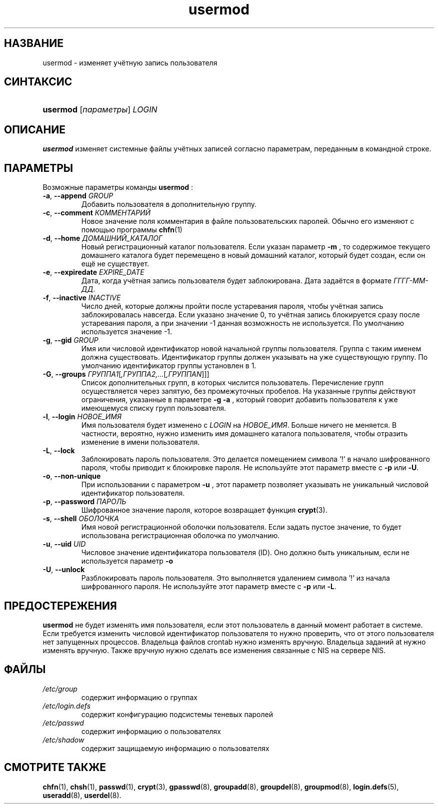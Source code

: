 .\" ** You probably do not want to edit this file directly **
.\" It was generated using the DocBook XSL Stylesheets (version 1.69.1).
.\" Instead of manually editing it, you probably should edit the DocBook XML
.\" source for it and then use the DocBook XSL Stylesheets to regenerate it.
.TH "usermod" "8" "05/14/2006" "Команды управления системой" "Команды управления системой"
.\" disable hyphenation
.nh
.\" disable justification (adjust text to left margin only)
.ad l
.SH "НАЗВАНИЕ"
usermod \- изменяет учётную запись пользователя
.SH "СИНТАКСИС"
.HP 8
\fBusermod\fR [\fIпараметры\fR] \fILOGIN\fR
.SH "ОПИСАНИЕ"
.PP
\fBusermod\fR
изменяет системные файлы учётных записей согласно параметрам, переданным в командной строке.
.SH "ПАРАМЕТРЫ"
.PP
Возможные параметры команды
\fBusermod\fR
:
.TP
\fB\-a\fR, \fB\-\-append\fR \fIGROUP\fR
Добавить пользователя в дополнительную группу.
.TP
\fB\-c\fR, \fB\-\-comment\fR \fIКОММЕНТАРИЙ\fR
Новое значение поля комментария в файле пользовательских паролей. Обычно его изменяют с помощью программы
\fBchfn\fR(1)
.
.TP
\fB\-d\fR, \fB\-\-home\fR \fIДОМАШНИЙ_КАТАЛОГ\fR
Новый регистрационный каталог пользователя. Если указан параметр
\fB\-m\fR
, то содержимое текущего домашнего каталога будет перемещено в новый домашний каталог, который будет создан, если он ещё не существует.
.TP
\fB\-e\fR, \fB\-\-expiredate\fR \fIEXPIRE_DATE\fR
Дата, когда учётная запись пользователя будет заблокирована. Дата задаётся в формате
\fIГГГГ\-ММ\-ДД\fR.
.TP
\fB\-f\fR, \fB\-\-inactive\fR \fIINACTIVE\fR
Число дней, которые должны пройти после устаревания пароля, чтобы учётная запись заблокировалась навсегда. Если указано значение 0, то учётная запись блокируется сразу после устаревания пароля, а при значении \-1 данная возможность не используется. По умолчанию используется значение \-1.
.TP
\fB\-g\fR, \fB\-\-gid\fR \fIGROUP\fR
Имя или числовой идентификатор новой начальной группы пользователя. Группа с таким именем должна существовать. Идентификатор группы должен указывать на уже существующую группу. По умолчанию идентификатор группы установлен в 1.
.TP
\fB\-G\fR, \fB\-\-groups\fR \fIГРУППА1\fR[\fI,ГРУППА2,...\fR[\fI,ГРУППАN\fR]]]
Список дополнительных групп, в которых числится пользователь. Перечисление групп осуществляется через запятую, без промежуточных пробелов. На указанные группы действуют ограничения, указанные в параметре
\fB\-g\fR
. Если пользователь член группы, которой в указанном списке нет, то пользователь удаляется из этой группы. Такое поведение можно изменить с помощью параметра
\fB\-a\fR
, который говорит добавить пользователя к уже имеющемуся списку групп пользователя.
.TP
\fB\-l\fR, \fB\-\-login\fR \fIНОВОЕ_ИМЯ\fR
Имя пользователя будет изменено с
\fILOGIN\fR
на
\fIНОВОЕ_ИМЯ\fR. Больше ничего не меняется. В частности, вероятно, нужно изменить имя домашнего каталога пользователя, чтобы отразить изменение в имени пользователя.
.TP
\fB\-L\fR, \fB\-\-lock\fR
Заблокировать пароль пользователя. Это делается помещением символа '!' в начало шифрованного пароля, чтобы приводит к блокировке пароля. Не используйте этот параметр вместе с
\fB\-p\fR
или
\fB\-U\fR.
.TP
\fB\-o\fR, \fB\-\-non\-unique\fR
При использовании с параметром
\fB\-u\fR
, этот параметр позволяет указывать не уникальный числовой идентификатор пользователя.
.TP
\fB\-p\fR, \fB\-\-password\fR \fIПАРОЛЬ\fR
Шифрованное значение пароля, которое возвращает функция
\fBcrypt\fR(3).
.TP
\fB\-s\fR, \fB\-\-shell\fR \fIОБОЛОЧКА\fR
Имя новой регистрационной оболочки пользователя. Если задать пустое значение, то будет использована регистрационная оболочка по умолчанию.
.TP
\fB\-u\fR, \fB\-\-uid\fR \fIUID\fR
Числовое значение идентификатора пользователя (ID). Оно должно быть уникальным, если не используется параметр
\fB\-o\fR
. Значение должно быть неотрицательным. Значения от 0 до 999 обычно, зарезервированы для системных учётных записей. Для всех файлов, которыми владеет пользователь и которые расположены в его домашнем каталоге идентификатор владельца файла будет изменён автоматически. Для файлов, расположенных вне домашнего каталога идентификатор нужно изменять вручную.
.TP
\fB\-U\fR, \fB\-\-unlock\fR
Разблокировать пароль пользователя. Это выполняется удалением символа '!' из начала шифрованного пароля. Не используйте этот параметр вместе с
\fB\-p\fR
или
\fB\-L\fR.
.SH "ПРЕДОСТЕРЕЖЕНИЯ"
.PP
\fBusermod\fR
не будет изменять имя пользователя, если этот пользователь в данный момент работает в системе. Если требуется изменить числовой идентификатор пользователя то нужно проверить, что от этого пользователя нет запущенных процессов. Владельца файлов crontab нужно изменять вручную. Владельца заданий at нужно изменять вручную. Также вручную нужно сделать все изменения связанные с NIS на сервере NIS.
.SH "ФАЙЛЫ"
.TP
\fI/etc/group\fR
содержит информацию о группах
.TP
\fI/etc/login.defs\fR
содержит конфигурацию подсистемы теневых паролей
.TP
\fI/etc/passwd\fR
содержит информацию о пользователях
.TP
\fI/etc/shadow\fR
содержит защищаемую информацию о пользователях
.SH "СМОТРИТЕ ТАКЖЕ"
.PP
\fBchfn\fR(1),
\fBchsh\fR(1),
\fBpasswd\fR(1),
\fBcrypt\fR(3),
\fBgpasswd\fR(8),
\fBgroupadd\fR(8),
\fBgroupdel\fR(8),
\fBgroupmod\fR(8),
\fBlogin.defs\fR(5),
\fBuseradd\fR(8),
\fBuserdel\fR(8).
